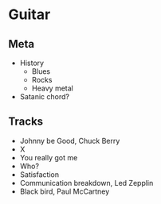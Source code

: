 

* Guitar

** Meta

- History
  - Blues
  - Rocks
  - Heavy metal
- Satanic chord?


** Tracks

- Johnny be Good, Chuck Berry
- X
- You really got me
- Who?
- Satisfaction
- Communication breakdown, Led Zepplin
- Black bird, Paul McCartney

